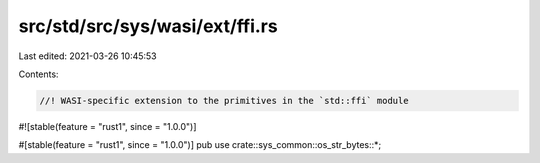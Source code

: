 src/std/src/sys/wasi/ext/ffi.rs
===============================

Last edited: 2021-03-26 10:45:53

Contents:

.. code-block:: rs

    //! WASI-specific extension to the primitives in the `std::ffi` module

#![stable(feature = "rust1", since = "1.0.0")]

#[stable(feature = "rust1", since = "1.0.0")]
pub use crate::sys_common::os_str_bytes::*;


